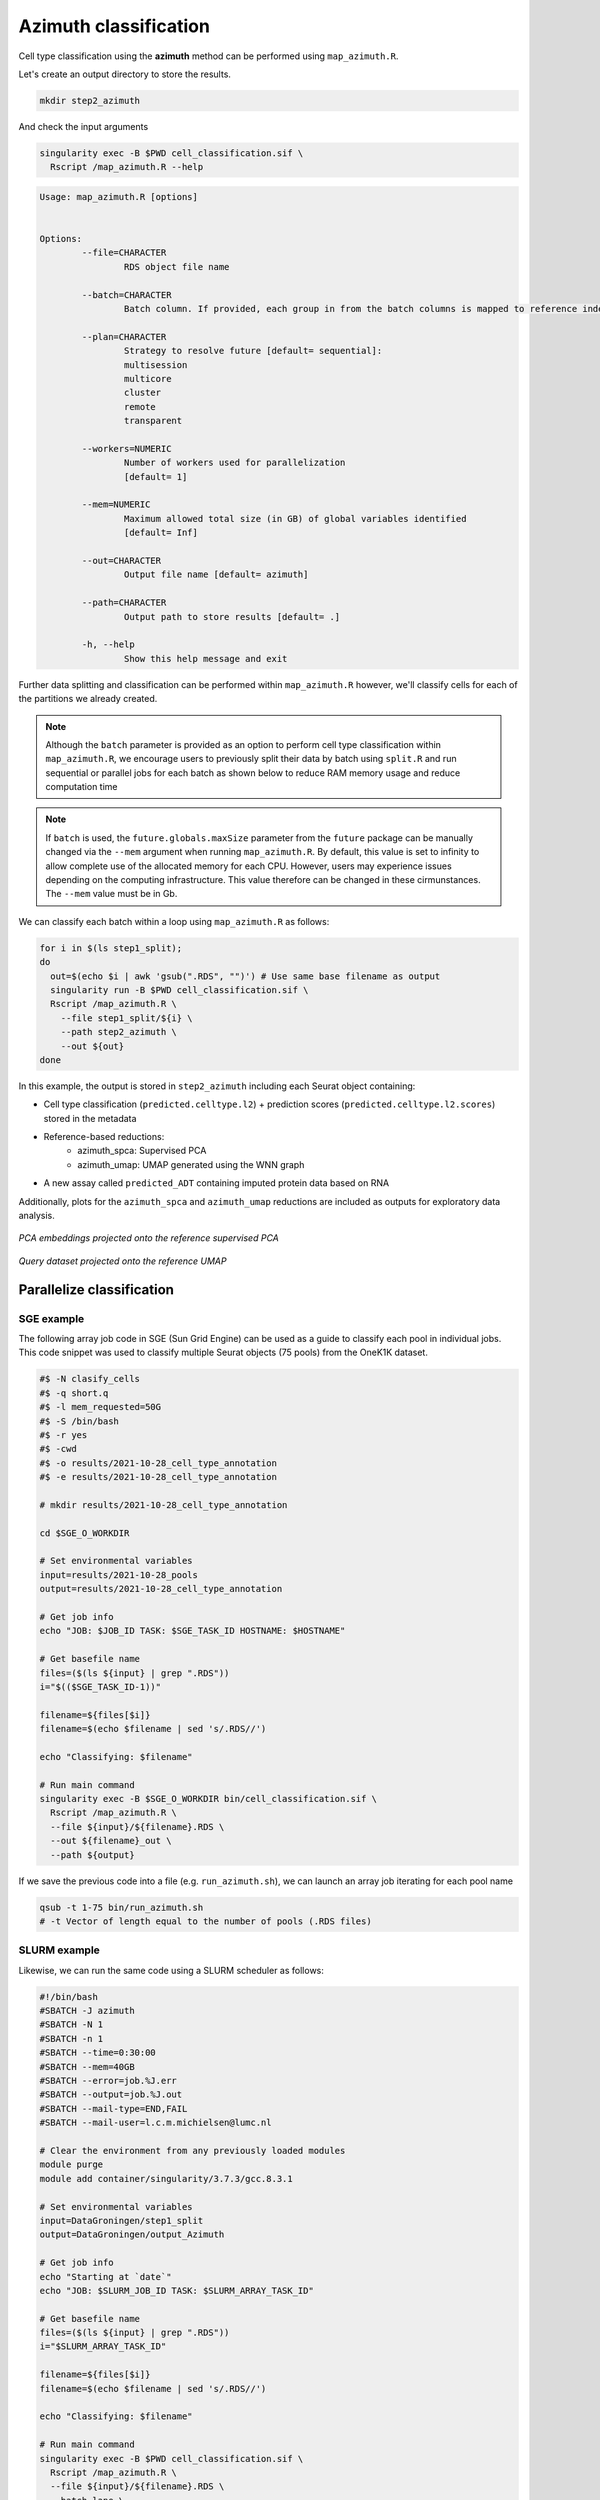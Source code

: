 .. _Classificiation_Azimuth-docs:

Azimuth classification
======================

Cell type classification using the **azimuth** method can be performed using ``map_azimuth.R``.

Let's create an output directory to store the results.

.. code-block:: bash

  mkdir step2_azimuth

And check the input arguments

.. code-block:: bash

  singularity exec -B $PWD cell_classification.sif \
    Rscript /map_azimuth.R --help

.. code-block:: bash

  Usage: map_azimuth.R [options]


  Options:
          --file=CHARACTER
                  RDS object file name

          --batch=CHARACTER
                  Batch column. If provided, each group in from the batch columns is mapped to reference independently

          --plan=CHARACTER
                  Strategy to resolve future [default= sequential]:
                  multisession
                  multicore
                  cluster
                  remote
                  transparent

          --workers=NUMERIC
                  Number of workers used for parallelization
                  [default= 1]

          --mem=NUMERIC
                  Maximum allowed total size (in GB) of global variables identified
                  [default= Inf]

          --out=CHARACTER
                  Output file name [default= azimuth]

          --path=CHARACTER
                  Output path to store results [default= .]

          -h, --help
                  Show this help message and exit

Further data splitting and classification can be performed within ``map_azimuth.R`` however, we'll classify cells for each of the partitions we already created.

.. admonition:: Note
  :class: hint

  Although the ``batch`` parameter is provided as an option to perform cell type classification within ``map_azimuth.R``, we encourage users to previously split their data by batch using ``split.R`` and run sequential or parallel jobs for each batch as shown below to reduce RAM memory usage and reduce computation time

.. admonition:: Note
  :class: hint

  If ``batch`` is used, the ``future.globals.maxSize`` parameter from the ``future`` package can be manually changed via the ``--mem`` argument when running ``map_azimuth.R``. By default, this value is set to infinity to allow complete use of the allocated memory for each CPU. However, users may experience issues depending on the computing infrastructure. This value therefore can be changed in these cirmunstances. The ``--mem`` value must be in Gb.

We can classify each batch within a loop using ``map_azimuth.R`` as follows:

.. code-block:: bash

  for i in $(ls step1_split);
  do
    out=$(echo $i | awk 'gsub(".RDS", "")') # Use same base filename as output
    singularity run -B $PWD cell_classification.sif \
    Rscript /map_azimuth.R \
      --file step1_split/${i} \
      --path step2_azimuth \
      --out ${out}
  done

In this example, the output is stored in ``step2_azimuth`` including each Seurat object containing:

- Cell type classification (``predicted.celltype.l2``) + prediction scores (``predicted.celltype.l2.scores``) stored in the metadata

- Reference-based reductions:
    - azimuth_spca: Supervised PCA
    - azimuth_umap: UMAP generated using the WNN graph

- A new assay called ``predicted_ADT`` containing imputed protein data based on RNA

Additionally, plots for the ``azimuth_spca`` and ``azimuth_umap`` reductions are included as outputs for exploratory data analysis.

   .. figure:: ../_static/spca.png

*PCA embeddings projected onto the reference supervised PCA*

   .. figure:: ../_static/umap.png

*Query dataset projected onto the reference UMAP*

Parallelize classification
--------------------------

SGE example
^^^^^^^^^^^

The following array job code in SGE (Sun Grid Engine) can be used as a guide to classify each pool in individual jobs. This code snippet was used to classify multiple Seurat objects (75 pools) from the OneK1K dataset.


.. code-block:: bash

  #$ -N clasify_cells
  #$ -q short.q
  #$ -l mem_requested=50G
  #$ -S /bin/bash
  #$ -r yes
  #$ -cwd
  #$ -o results/2021-10-28_cell_type_annotation
  #$ -e results/2021-10-28_cell_type_annotation

  # mkdir results/2021-10-28_cell_type_annotation

  cd $SGE_O_WORKDIR

  # Set environmental variables
  input=results/2021-10-28_pools
  output=results/2021-10-28_cell_type_annotation

  # Get job info
  echo "JOB: $JOB_ID TASK: $SGE_TASK_ID HOSTNAME: $HOSTNAME"

  # Get basefile name
  files=($(ls ${input} | grep ".RDS"))
  i="$(($SGE_TASK_ID-1))"

  filename=${files[$i]}
  filename=$(echo $filename | sed 's/.RDS//')

  echo "Classifying: $filename"

  # Run main command
  singularity exec -B $SGE_O_WORKDIR bin/cell_classification.sif \
    Rscript /map_azimuth.R \
    --file ${input}/${filename}.RDS \
    --out ${filename}_out \
    --path ${output}

If we save the previous code into a file (e.g. ``run_azimuth.sh``), we can launch an array job iterating for each pool name


.. code-block:: bash

  qsub -t 1-75 bin/run_azimuth.sh
  # -t Vector of length equal to the number of pools (.RDS files)

SLURM example
^^^^^^^^^^^^^

Likewise, we can run the same code using a SLURM scheduler as follows:


.. code-block:: bash

  #!/bin/bash
  #SBATCH -J azimuth
  #SBATCH -N 1
  #SBATCH -n 1
  #SBATCH --time=0:30:00
  #SBATCH --mem=40GB
  #SBATCH --error=job.%J.err
  #SBATCH --output=job.%J.out
  #SBATCH --mail-type=END,FAIL
  #SBATCH --mail-user=l.c.m.michielsen@lumc.nl

  # Clear the environment from any previously loaded modules
  module purge
  module add container/singularity/3.7.3/gcc.8.3.1

  # Set environmental variables
  input=DataGroningen/step1_split
  output=DataGroningen/output_Azimuth

  # Get job info
  echo "Starting at `date`"
  echo "JOB: $SLURM_JOB_ID TASK: $SLURM_ARRAY_TASK_ID"

  # Get basefile name
  files=($(ls ${input} | grep ".RDS"))
  i="$SLURM_ARRAY_TASK_ID"

  filename=${files[$i]}
  filename=$(echo $filename | sed 's/.RDS//')

  echo "Classifying: $filename"

  # Run main command
  singularity exec -B $PWD cell_classification.sif \
    Rscript /map_azimuth.R \
    --file ${input}/${filename}.RDS \
    --batch lane \
    --out ${filename}_out \
    --path ${output}

If we save the previous code into a file (e.g. ``run_azimuth.sbatch``), we can launch an array job iterating for each batch

.. code-block:: bash

  sbatch -a 0-30 run_azimuth.sbatch
  # -a Vector of length equal to the number .RDS files
